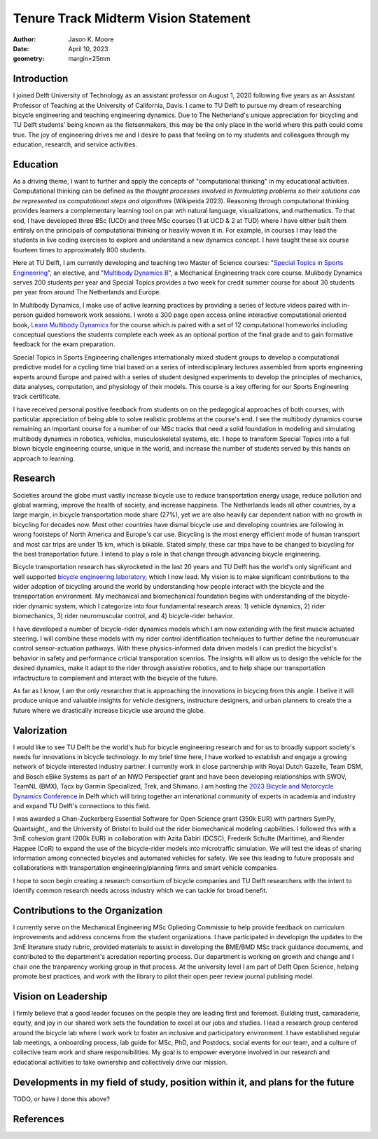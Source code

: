 =====================================
Tenure Track Midterm Vision Statement
=====================================

:author: Jason K. Moore
:date: April 10, 2023
:geometry: margin=25mm

..
   In the presentation the Tenure Track employee gives an overview of the
   results achieved in the field of education, research and valorization,
   his/her contribution to the organization, as well as a vision on leadership,
   (the developments in) his/her own field of study, his/her position within it
   and plans for the future.

Introduction
============

I joined Delft University of Technology as an assistant professor on August 1,
2020 following five years as an Assistant Professor of Teaching at the
University of California, Davis. I came to TU Delft to pursue my dream of
researching bicycle engineering and teaching engineering dynamics. Due to The
Netherland's unique appreciation for bicycling and TU Delft students' being
known as the fietsenmakers, this may be the only place in the world where this
path could come true. The joy of engineering drives me and I desire to pass
that feeling on to my students and colleagues through my education, research,
and service activities.

Education
=========

As a driving theme, I want to further and apply the concepts of "computational
thinking" in my educational activities. Computational thinking can be defined
as the *thought processes involved in formulating problems so their solutions
can be represented as computational steps and algorithms* (Wikipeida 2023).
Reasoning through computational thinking provides learners a complementary
learning tool on par wth natural language, visualizations, and mathematics. To
that end, I have developed three BSc (UCD) and three MSc courses (1 at UCD & 2
at TUD) where I have either built them entirely on the principals of
computational thinking or heavily woven it in. For example, in courses I may
lead the students in live coding exercises to explore and understand a new
dynamics concept. I have taught these six course fourteen times to
approximately 800 students.

.. _computational thinking: https://en.wikipedia.org/wiki/Computational_thinking

..
   EME 134, 2 times, 40 students
   EME 171, 3 times, 60 students
   ENG 122, 3 times, 25 students
   MAE 223, 2 times, 20 students
   ME41035, 2 times, 20 students
   ME41055, 2 times, 200 students

Here at TU Delft, I am currently developing and teaching two Master of Science
courses: "`Special Topics in Sports Engineering`_", an elective, and
"`Multibody Dynamics B`_", a Mechanical Engineering track core course. Mulibody
Dynamics serves 200 students per year and Special Topics provides a two week
for credit summer course for about 30 students per year from around The
Netherlands and Europe.

.. _Special Topics in Sports Engineering: https://moorepants.github.io/me41035/
.. _Multibody Dynamics B: https://moorepants.github.io/me41055/

In Multibody Dynamics, I make use of active learning practices by providing a
series of lecture videos paired with in-person guided homework work sessions. I
wrote a 300 page open access online interactive computational oriented book,
`Learn Multibody Dynamics`_ for the course which is paired with a set of 12
computational homeworks including conceptual questions the students complete
each week as an optional portion of the final grade and to gain formative
feedback for the exam preparation.

.. _Learn Multibody Dynamics: https://moorepants.github.io/learn-multibody-dynamics/

Special Topics in Sports Engineering challenges internationally mixed student
groups to develop a computational predictive model for a cycling time trial
based on a series of interdisciplinary lectures assembled from sports
engineering experts around Europe and paired with a series of student designed
experiments to develop the principles of mechanics, data analyses, computation,
and physiology of their models. This course is a key offering for our Sports
Engineering track certificate.

I have received personal positive feedback from students on on the pedagogical
approaches of both courses, with particular appreciation of being able to solve
realistic problems at the course's end. I see the multibody dynamics course
remaining an important course for a number of our MSc tracks that need a solid
foundation in modeling and simulating multibody dynamics in robotics, vehicles,
musculoskeletal systems, etc. I hope to transform Special Topics into a full
blown bicycle engineering course, unique in the world, and increase the number
of students served by this hands on approach to learning.

Research
========

Societies around the globe must vastly increase bicycle use to reduce
transportation energy usage, reduce pollution and global warming, improve the
health of society, and increase happiness. The Netherlands leads all other
countries, by a large margin, in bicycle transportation mode share (27%), yet
we are also heavily car dependent nation with no growth in bicycling for
decades now. Most other countries have dismal bicycle use and developing
countries are following in wrong footsteps of North America and Europe's car
use. Bicycling is the most energy efficient mode of human transport and most
car trips are under 15 km, which is bikable. Stated simply, these car trips
have to be changed to bicycling for the best transportation future. I intend to
play a role in that change through advancing bicycle engineering.

Bicycle transportation research has skyrocketed in the last 20 years and TU
Delft has the world's only significant and well supported `bicycle engineering
laboratory`_, which I now lead. My vision is to make significant contributions to
the wider adoption of bicycling around the world by understanding how people
interact with the bicycle and the transportation environment. My mechanical and
biomechanical foundation begins with understanding of the bicycle-rider dynamic
system, which I categorize into four fundamental research areas: 1) vehicle
dynamics, 2) rider biomechanics, 3) rider neuromuscular control, and 4)
bicycle-rider behavior.

.. _bicycle engineering laboratory: https://mechmotum.github.io

I have developed a number of bicycle-rider dynamics models which I am now
extending with the first muscle actuated steering. I will combine these models
with my rider control identification techniques to further define the
neuromuscualr control sensor-actuation pathways. With these physics-informed
data driven models I can predict the bicyclist's behavior in safety and
performance crticial transporation scenrios. The insights will allow us to
design the vehicle for the desired dynamics, make it adapt to the rider through
assistive robotics, and to help shape our transportation infactructure to
complement and interact with the bicycle of the future.

As far as I know, I am the only researcher that is approaching the innovations
in bicycing from this angle. I belive it will produce unique and valuable
insights for vehicle designers, instructure designers, and urban planners to
create the a future where we drastically increase bicycle use around the globe.

..
   Add something about being an American in the Netherlands and perspective?

Valorization
============

I would like to see TU Delft be the world's hub for bicycle engineering
research and for us to broadly support society's needs for innovations in
bicycle technology. In my brief time here, I have worked to establish and
engage a growing network of bicycle interested industry partner. I currently
work in close partnership with Royal Dutch Gazelle, Team DSM, and Bosch eBike
Systems as part of an NWO Perspectief grant and have been developing
relationships with SWOV, TeamNL (BMX), Tacx by Garmin Specialized, Trek, and
Shimano. I am hosting the `2023 Bicycle and Motorcycle Dynamics Conference`_ in
Delft which will bring together an intenational community of experts in
academia and industry and expand TU Delft's connections to this field.

.. _2023 Bicycle and Motorcycle Dynamics Conference: https://2023.bmdconf.org

I was awarded a Chan-Zuckerberg Essential Software for Open Science grant (350k
EUR) with partners SymPy, Quantsight,, and the University of Bristol to build
out the rider biomechanical modeling capbilities. I followed this with a 3mE
cohesion grant (200k EUR) in collaboration with Azita Dabiri (DCSC), Frederik
Schulte (Maritime), and Riender Happee (CoR) to expand the use of the
bicycle-rider models into microtraffic simulation. We will test the ideas of
sharing information among connected bicycles and automated vehicles for safety.
We see this leading to future proposals and collaborations with transportation
engineering/planning firms and smart vehicle companies.

I hope to soon begin creating a research consortium of bicycle companies and TU
Delft researchers with the intent to identify common research needs across
industry which we can tackle for broad benefit.

Contributions to the Organization
=================================

I currently serve on the Mechanical Engineering MSc Oplieding Commissie to help
provide feedback on curriculum improvements and address concerns from the
student organizations. I have participated in developign the updates to the 3mE
literature study rubric, provided materials to assist in developing the BME/BMD
MSc track guidance documents, and contributed to the department's acredation
reporting process. Our department is working on growth and change and I chair
one the tranparency working group in that process. At the university level I am
part of Delft Open Science, helping promote best practices, and work with the
library to pilot their open peer review journal publising model.

Vision on Leadership
====================

I firmly believe that a good leader focuses on the people they are leading
first and foremost. Building trust, camaraderie, equity, and joy in our shared
work sets the foundation to excel at our jobs and studies. I lead a research
group centered around the bicycle lab where I work work to foster an inclusive
and participatory environment. I have established regular lab meetings, a
onboarding process, lab guide for MSc, PhD, and Postdocs, social events for our
team, and a culture of collective team work and share responsibilities. My goal
is to empower everyone involved in our research and educational activities to
take ownership and collectively drive our mission.

Developments in my field of study, position within it, and plans for the future
===============================================================================

TODO, or have I done this above?

References
==========
